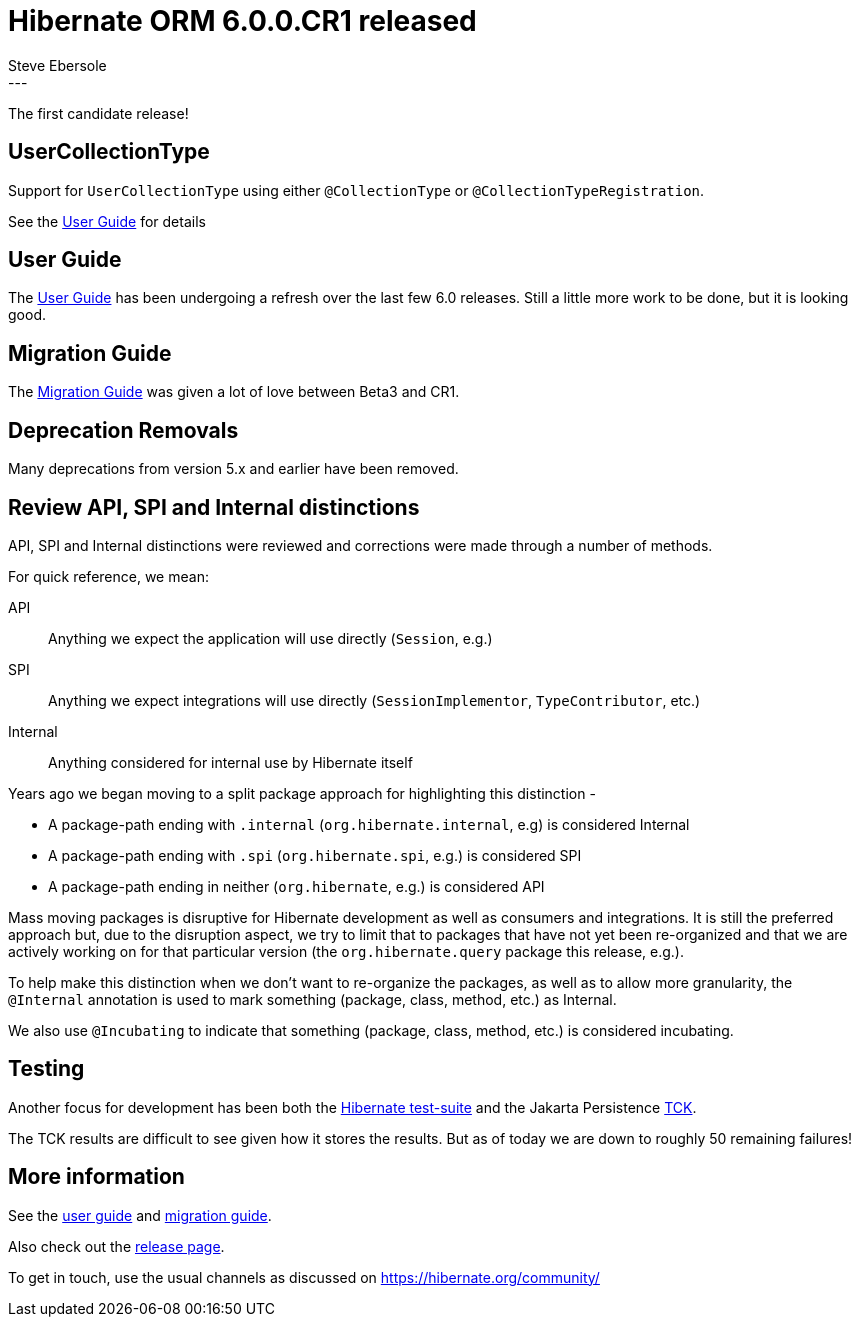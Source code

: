 = Hibernate ORM 6.0.0.CR1 released
Steve Ebersole
:awestruct-tags: [ "Hibernate ORM", "Releases" ]
:awestruct-layout: blog-post
:released-version: 6.0.0.CR1
:release-id: 32013
---

The first candidate release!

[[custom-collection-type]]
== UserCollectionType

Support for `UserCollectionType` using either `@CollectionType` or `@CollectionTypeRegistration`.

See the
https://docs.jboss.org/hibernate/orm/6.0/userguide/html_single/Hibernate_User_Guide.html#collection-type-ann[User Guide]
for details


[[user-guide]]
== User Guide

The https://docs.jboss.org/hibernate/orm/6.0/userguide/html_single/Hibernate_User_Guide.html[User Guide]
has been undergoing a refresh over the last few 6.0 releases.  Still a little more work to be done, but it
is looking good.


[[migration-guide]]
== Migration Guide

The https://github.com/hibernate/hibernate-orm/blob/main/migration-guide.adoc[Migration Guide]
was given a lot of love between Beta3 and CR1.


[[deprecation-removals]]
== Deprecation Removals

Many deprecations from version 5.x and earlier have been removed.


[[api-spi-internal]]
== Review API, SPI and Internal distinctions

API, SPI and Internal distinctions were reviewed and corrections were made through a number of methods.

For quick reference, we mean:

API:: Anything we expect the application will use directly (`Session`, e.g.)
SPI:: Anything we expect integrations will use directly (`SessionImplementor`, `TypeContributor`, etc.)
Internal:: Anything considered for internal use by Hibernate itself

Years ago we began moving to a split package approach for highlighting this distinction -

* A package-path ending with `.internal` (`org.hibernate.internal`, e.g) is considered Internal
* A package-path ending with `.spi` (`org.hibernate.spi`, e.g.) is considered SPI
* A package-path ending in neither  (`org.hibernate`, e.g.) is considered API

Mass moving packages is disruptive for Hibernate development as well as consumers and integrations.
It is still the preferred approach but, due to the disruption aspect, we try to limit that to
packages that have not yet been re-organized and that we are actively working on for that particular
version (the `org.hibernate.query` package this release, e.g.).

To help make this distinction when we don't want to re-organize the packages, as well as to allow
more granularity, the `@Internal` annotation is used to mark something (package, class, method, etc.)
as Internal.

We also use `@Incubating` to indicate that something (package, class, method, etc.) is considered incubating.


[[testing]]
== Testing

Another focus for development has been both the
https://github.com/hibernate/hibernate-orm/actions/workflows/contributor-build.yml?query=branch%3Amain+[Hibernate test-suite]
and the Jakarta Persistence https://ci.hibernate.org/view/ORM/job/hibernate-orm-6.0-jpa-3.0-tck/[TCK].

The TCK results are difficult to see given how it stores the results.  But as of today we are down to roughly 50 remaining failures!


== More information

See the https://docs.jboss.org/hibernate/orm/6.0/userguide/html_single/Hibernate_User_Guide.html[user guide] and
https://github.com/hibernate/hibernate-orm/blob/6.0.0.Beta3/migration-guide.adoc[migration guide].

Also check out the https://hibernate.org/orm/releases/6.0/[release page].

To get in touch, use the usual channels as discussed on https://hibernate.org/community/
